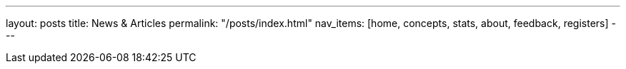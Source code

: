 ---
layout: posts
title: News & Articles
permalink: "/posts/index.html"
nav_items: [home, concepts, stats, about, feedback, registers]
---
